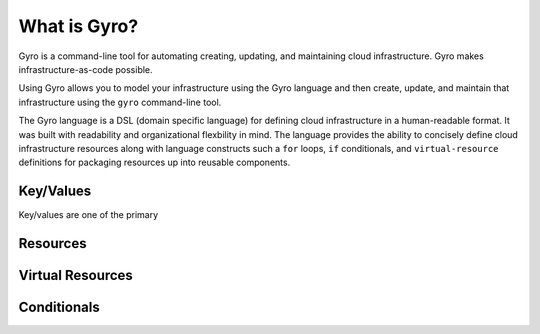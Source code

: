 
What is Gyro?
-------------

Gyro is a command-line tool for automating creating, updating, and maintaining cloud infrastructure. Gyro makes
infrastructure-as-code possible.

Using Gyro allows you to model your infrastructure using the Gyro language and then create, update, and
maintain that infrastructure using the ``gyro`` command-line tool.

The Gyro language is a DSL (domain specific language) for defining cloud infrastructure in a human-readable format. It
was built with readability and organizational flexbility in mind. The language provides the ability to concisely define
cloud infrastructure resources along with language constructs such a ``for`` loops, ``if`` conditionals, and
``virtual-resource`` definitions for packaging resources up into reusable components.

Key/Values
**********

Key/values are one of the primary

Resources
*********

Virtual Resources
*****************

Conditionals
************

.. raw:: pdf

    PageBreak
